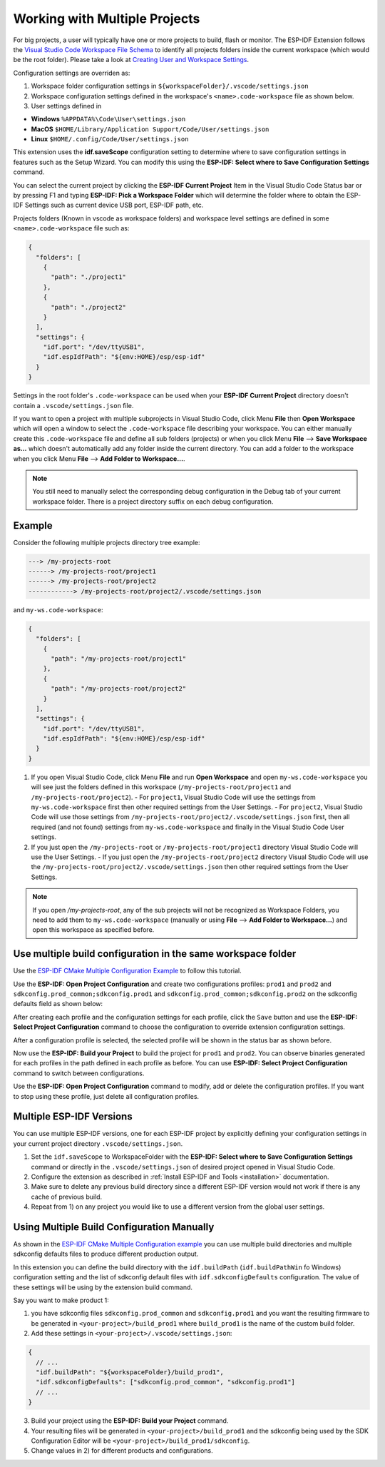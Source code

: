 .. _multiple projects:

Working with Multiple Projects
==================================

For big projects, a user will typically have one or more projects to build, flash or monitor. The ESP-IDF Extension follows the `Visual Studio Code Workspace File Schema <https://code.visualstudio.com/docs/editor/multi-root-workspaces#_workspace-file-schema>`_ to identify all projects folders inside the current workspace (which would be the root folder). Please take a look at `Creating User and Workspace Settings <https://code.visualstudio.com/docs/getstarted/settings#_creating-user-and-workspace-settings>`_.

Configuration settings are overriden as:

1. Workspace folder configuration settings in ``${workspaceFolder}/.vscode/settings.json``
2. Workspace configuration settings defined in the workspace's ``<name>.code-workspace`` file as shown below.
3. User settings defined in

- **Windows** ``%APPDATA%\Code\User\settings.json``
- **MacOS** ``$HOME/Library/Application Support/Code/User/settings.json``
- **Linux** ``$HOME/.config/Code/User/settings.json``

This extension uses the **idf.saveScope** configuration setting to determine where to save configuration settings in features such as the Setup Wizard. You can modify this using the **ESP-IDF: Select where to Save Configuration Settings** command.

You can select the current project by clicking the **ESP-IDF Current Project** Item in the Visual Studio Code Status bar or by pressing F1 and typing **ESP-IDF: Pick a Workspace Folder** which will determine the folder where to obtain the ESP-IDF Settings such as current device USB port, ESP-IDF path, etc.

Projects folders (Known in vscode as workspace folders) and workspace level settings are defined in some ``<name>.code-workspace`` file such as:

.. code-block:: JSON

  {
    "folders": [
      {
        "path": "./project1"
      },
      {
        "path": "./project2"
      }
    ],
    "settings": {
      "idf.port": "/dev/ttyUSB1",
      "idf.espIdfPath": "${env:HOME}/esp/esp-idf"
    }
  }

Settings in the root folder's ``.code-workspace`` can be used when your **ESP-IDF Current Project** directory doesn't contain a ``.vscode/settings.json`` file.

If you want to open a project with multiple subprojects in Visual Studio Code, click Menu **File** then **Open Workspace** which will open a window to select the ``.code-workspace`` file describing your workspace.
You can either manually create this ``.code-workspace`` file and define all sub folders (projects) or when you click Menu **File** --> **Save Workspace as...** which doesn't automatically add any folder inside the current directory.
You can add a folder to the workspace when you click Menu **File** --> **Add Folder to Workspace...**.

.. note::
  You still need to manually select the corresponding debug configuration in the Debug tab of your current workspace folder. There is a project directory suffix on each debug configuration.

Example
------------

Consider the following multiple projects directory tree example:

.. code-block::

  ---> /my-projects-root
  ------> /my-projects-root/project1
  ------> /my-projects-root/project2
  ------------> /my-projects-root/project2/.vscode/settings.json


and ``my-ws.code-workspace``:

.. code-block:: JSON

  {
    "folders": [
      {
        "path": "/my-projects-root/project1"
      },
      {
        "path": "/my-projects-root/project2"
      }
    ],
    "settings": {
      "idf.port": "/dev/ttyUSB1",
      "idf.espIdfPath": "${env:HOME}/esp/esp-idf"
    }
  }

1. If you open Visual Studio Code, click Menu **File** and run **Open Workspace** and open ``my-ws.code-workspace`` you will see just the folders defined in this workspace (``/my-projects-root/project1`` and ``/my-projects-root/project2``).
   - For ``project1``, Visual Studio Code will use the settings from ``my-ws.code-workspace`` first then other required settings from the User Settings.
   - For ``project2``, Visual Studio Code will use those settings from ``/my-projects-root/project2/.vscode/settings.json`` first, then all required (and not found) settings from ``my-ws.code-workspace`` and finally in the Visual Studio Code User settings.
2. If you just open the ``/my-projects-root`` or ``/my-projects-root/project1`` directory Visual Studio Code will use the User Settings.
   - If you just open the ``/my-projects-root/project2`` directory Visual Studio Code will use the ``/my-projects-root/project2/.vscode/settings.json`` then other required settings from the User Settings.

.. note::
  If you open `/my-projects-root`, any of the sub projects will not be recognized as Workspace Folders, you need to add them to ``my-ws.code-workspace`` (manually or using **File** --> **Add Folder to Workspace...**) and open this workspace as specified before.

Use multiple build configuration in the same workspace folder
-------------------------------------------------------------------

Use the `ESP-IDF CMake Multiple Configuration Example <https://github.com/espressif/esp-idf/tree/master/examples/build_system/cmake/multi_config>`_ to follow this tutorial.

Use the **ESP-IDF: Open Project Configuration** and create two configurations profiles: ``prod1`` and ``prod2`` and ``sdkconfig.prod_common;sdkconfig.prod1`` and ``sdkconfig.prod_common;sdkconfig.prod2`` on the sdkconfig defaults field as shown below:

.. image:: ../../../media/tutorials/project_conf/enterConfigName.png

.. image:: ../../../media/tutorials/project_conf/prod1.png

.. image:: ../../../media/tutorials/project_conf/prod2.png

After creating each profile and the configuration settings for each profile, click the ``Save`` button and use the **ESP-IDF: Select Project Configuration** command to choose the configuration to override extension configuration settings.

.. image:: ../../../media/tutorials/project_conf/selectConfig.png

After a configuration profile is selected, the selected profile will be shown in the status bar as shown before.

.. image:: ../../../media/tutorials/project_conf/configInStatusBar.png

Now use the **ESP-IDF: Build your Project** to build the project for ``prod1`` and ``prod2``. You can observe binaries generated for each profiles in the path defined in each profile as before. You can use **ESP-IDF: Select Project Configuration** command to switch between configurations.

Use the **ESP-IDF: Open Project Configuration** command to modify, add or delete the configuration profiles. If you want to stop using these profile, just delete all configuration profiles.

Multiple ESP-IDF Versions
--------------------------------

You can use multiple ESP-IDF versions, one for each ESP-IDF project by explicitly defining your configuration settings in your current project directory ``.vscode/settings.json``.

1. Set the ``idf.saveScope`` to WorkspaceFolder with the **ESP-IDF: Select where to Save Configuration Settings** command or directly in the ``.vscode/settings.json`` of desired project opened in Visual Studio Code.

2. Configure the extension as described in :ref:`Install ESP-IDF and Tools <installation>` documentation.

3. Make sure to delete any previous build directory since a different ESP-IDF version would not work if there is any cache of previous build.

4. Repeat from 1) on any project you would like to use a different version from the global user settings.

Using Multiple Build Configuration Manually
------------------------------------------------

As shown in the `ESP-IDF CMake Multiple Configuration example <https://github.com/espressif/esp-idf/tree/master/examples/build_system/cmake/multi_config>`_ you can use multiple build directories and multiple sdkconfig defaults files to produce different production output.

In this extension you can define the build directory with the ``idf.buildPath`` (``idf.buildPathWin`` fo Windows) configuration setting and the list of sdkconfig default files with ``idf.sdkconfigDefaults`` configuration. The value of these settings will be using by the extension build command.

Say you want to make product 1:

1. you have sdkconfig files ``sdkconfig.prod_common`` and ``sdkconfig.prod1`` and you want the resulting firmware to be generated in ``<your-project>/build_prod1`` where ``build_prod1`` is the name of the custom build folder.
2. Add these settings in ``<your-project>/.vscode/settings.json``:

.. code-block:: JSON

  {
    // ...
    "idf.buildPath": "${workspaceFolder}/build_prod1",
    "idf.sdkconfigDefaults": ["sdkconfig.prod_common", "sdkconfig.prod1"]
    // ...
  }

3. Build your project using the **ESP-IDF: Build your Project** command.

4. Your resulting files will be generated in ``<your-project>/build_prod1`` and the sdkconfig being used by the SDK Configuration Editor will be ``<your-project>/build_prod1/sdkconfig``.

5. Change values in 2) for different products and configurations.
